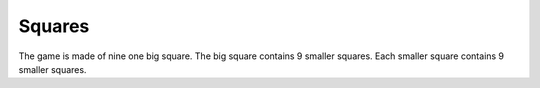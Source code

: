 Squares
=======

The game is made of nine one big square.
The big square contains 9 smaller squares.
Each smaller square contains 9 smaller squares.